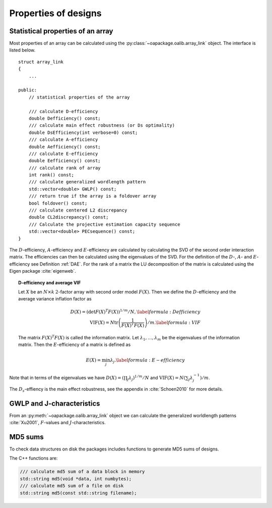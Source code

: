 Properties of designs
=====================

Statistical properties of an array
----------------------------------

Most properties of an array can be calculated using the :py:class:`~oapackage.oalib.array_link`
object. The interface is listed below.

::

    struct array_link
    {
        ... 
        
    public:
        // statistical properties of the array

        /// calculate D-efficiency
        double Defficiency() const;
        /// calculate main effect robustness (or Ds optimality)
        double DsEfficiency(int verbose=0) const;
        /// calculate A-efficiency
        double Aefficiency() const;
        /// calculate E-efficiency
        double Eefficiency() const;
        /// calculate rank of array
        int rank() const;
        /// calculate generalized wordlength pattern
        std::vector<double> GWLP() const;
        /// return true if the array is a foldover array
        bool foldover() const;
        /// calculate centered L2 discrepancy
        double CL2discrepancy() const;
        /// Calculate the projective estimation capacity sequence
        std::vector<double> PECsequence() const;
    }

The :math:`D`-efficiency, :math:`A`-efficiency and :math:`E`-efficiency
are calculated by calculating the SVD of the second order interaction
matrix. The efficiencies can then be calculated using the eigenvalues of
the SVD. For the definition of the :math:`D`-, :math:`A`- and
:math:`E`-efficiency see Definition :ref:`DAE`. For the
rank of a matrix the LU decomposition of the matrix is calculated using
the Eigen package :cite:`eigenweb`.

.. topic:: D-efficiency and average VIF
   :name: DAE

   Let :math:`X` be an :math:`N\times k` :math:`2`-factor
   array with second order model :math:`{F(X)}`. Then we define the :math:`{D}`-efficiency and the average variance inflation factor as

   .. math::
    
       {D(X)} = \left( \det {F(X)}^T {F(X)}\right)^{1/m} / N , 
       \label{formula:Defficiency} \\
       {\mathrm{VIF}(X)} = N \operatorname{tr}\left( \frac{1}{ {F(X)}^T {F(X)}} \right) /m . \label{formula:VIF}
       
   The matrix :math:`{F(X)}^T {F(X)}` is called the information matrix. Let :math:`\lambda_1, \ldots, \lambda_m` be the eigenvalues of the information matrix. Then the :math:`{E}`-efficiency of a matrix is defined as

   .. math::
       
       {E(X)} = \min_j \lambda_j .
       \label{formula:E-efficiency}

Note that in terms of the eigenvalues we have
:math:`{D(X)} = (\prod_j \lambda_j)^{1/m} / N` and
:math:`{\mathrm{VIF}(X)} = N (\sum_j \lambda_j^{-1})/m`.

The :math:`D_s`-effiency is the main effect robustness, see the appendix
in :cite:`Schoen2010` for more details.


GWLP and J-characteristics
--------------------------

From an :py:meth:`~oapackage.oalib.array_link` object we can calculate the generalized
worldlength patterns :cite:`Xu2001`, :math:`F`-values and
:math:`J`-characteristics.

.. code-block:: python
 :caption: Calculate GWLP and :math:`F`-values 
   
 >>> al=oapackage.exampleArray(1)
 >>> al.showarray() array: 0 0 0 0 0 0 0 0 0 0 0 0 0 1 1 0 0 1 0 1 0 1 0 1 0 0 1 1 0 0 0 1 1 1 1 0 1 1 1 1 1 0 0 1 1 1 0 1 0 1 1 0 1 1 0 1 0 1 1 0 1 1 0 0 1 1 1 0 0 1 1 1 0 1 0 1 1 1 0 0
 >>> g=al.GWLP()
 >>> print('print(’GWLP: %s’% str(g) )
 GWLP: (1.0, 0.0, 0.0, 1.0, 1.0, 0.0)
 >>> print('F3-value: %s' % str(al.Fvalues(3)))
 F3-value: (4, 6)
 >>> print('F4-value: %s' % str(al.Fvalues(4)))
 F4-value: (1, 4)
 >>> print('J3-characteristics: %s’ % str(al.Jcharacteristics(3)))
 J3-characteristics: (8, 8, 0, 0, 0, 8, 0, 8, 0, 0)



MD5 sums
--------

To check data structures on disk the packages includes functions to
generate MD5 sums of designs. 

.. code-block:: python
 :caption: Calculate md5 sum of a design

 >>> import oapackage; al=oapackage.exampleArray(0)
 >>> al.md5()
 '6454c492239a8e01e3c01a864583abf2'

The C++ functions are:

.. code-block:: c

    /// calculate md5 sum of a data block in memory
    std::string md5(void *data, int numbytes);
    /// calculate md5 sum of a file on disk
    std::string md5(const std::string filename);

